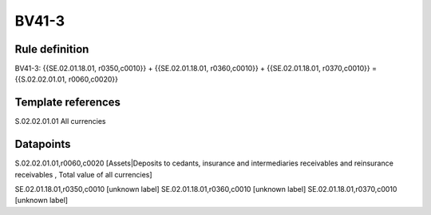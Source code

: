 ======
BV41-3
======

Rule definition
---------------

BV41-3: {{SE.02.01.18.01, r0350,c0010}} + {{SE.02.01.18.01, r0360,c0010}} + {{SE.02.01.18.01, r0370,c0010}} = {{S.02.02.01.01, r0060,c0020}}


Template references
-------------------

S.02.02.01.01 All currencies


Datapoints
----------

S.02.02.01.01,r0060,c0020 [Assets|Deposits to cedants, insurance and intermediaries receivables and reinsurance receivables , Total value of all currencies]

SE.02.01.18.01,r0350,c0010 [unknown label]
SE.02.01.18.01,r0360,c0010 [unknown label]
SE.02.01.18.01,r0370,c0010 [unknown label]


